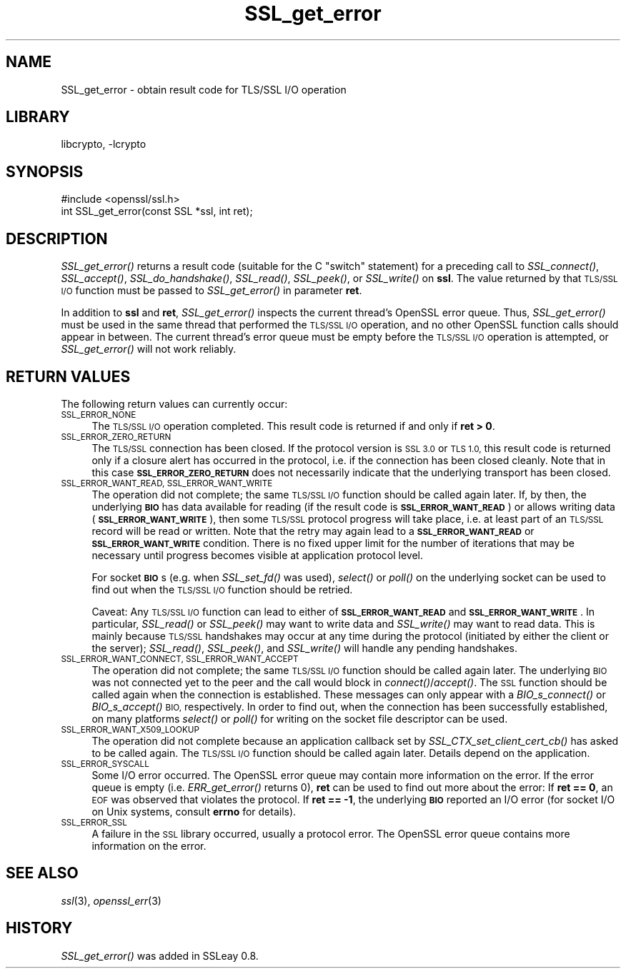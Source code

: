 .\"	$NetBSD: SSL_get_error.3,v 1.11.2.5.2.1 2017/01/18 08:45:45 skrll Exp $
.\"
.\" Automatically generated by Pod::Man 4.07 (Pod::Simple 3.32)
.\"
.\" Standard preamble:
.\" ========================================================================
.de Sp \" Vertical space (when we can't use .PP)
.if t .sp .5v
.if n .sp
..
.de Vb \" Begin verbatim text
.ft CW
.nf
.ne \\$1
..
.de Ve \" End verbatim text
.ft R
.fi
..
.\" Set up some character translations and predefined strings.  \*(-- will
.\" give an unbreakable dash, \*(PI will give pi, \*(L" will give a left
.\" double quote, and \*(R" will give a right double quote.  \*(C+ will
.\" give a nicer C++.  Capital omega is used to do unbreakable dashes and
.\" therefore won't be available.  \*(C` and \*(C' expand to `' in nroff,
.\" nothing in troff, for use with C<>.
.tr \(*W-
.ds C+ C\v'-.1v'\h'-1p'\s-2+\h'-1p'+\s0\v'.1v'\h'-1p'
.ie n \{\
.    ds -- \(*W-
.    ds PI pi
.    if (\n(.H=4u)&(1m=24u) .ds -- \(*W\h'-12u'\(*W\h'-12u'-\" diablo 10 pitch
.    if (\n(.H=4u)&(1m=20u) .ds -- \(*W\h'-12u'\(*W\h'-8u'-\"  diablo 12 pitch
.    ds L" ""
.    ds R" ""
.    ds C` ""
.    ds C' ""
'br\}
.el\{\
.    ds -- \|\(em\|
.    ds PI \(*p
.    ds L" ``
.    ds R" ''
.    ds C`
.    ds C'
'br\}
.\"
.\" Escape single quotes in literal strings from groff's Unicode transform.
.ie \n(.g .ds Aq \(aq
.el       .ds Aq '
.\"
.\" If the F register is >0, we'll generate index entries on stderr for
.\" titles (.TH), headers (.SH), subsections (.SS), items (.Ip), and index
.\" entries marked with X<> in POD.  Of course, you'll have to process the
.\" output yourself in some meaningful fashion.
.\"
.\" Avoid warning from groff about undefined register 'F'.
.de IX
..
.if !\nF .nr F 0
.if \nF>0 \{\
.    de IX
.    tm Index:\\$1\t\\n%\t"\\$2"
..
.    if !\nF==2 \{\
.        nr % 0
.        nr F 2
.    \}
.\}
.\"
.\" Accent mark definitions (@(#)ms.acc 1.5 88/02/08 SMI; from UCB 4.2).
.\" Fear.  Run.  Save yourself.  No user-serviceable parts.
.    \" fudge factors for nroff and troff
.if n \{\
.    ds #H 0
.    ds #V .8m
.    ds #F .3m
.    ds #[ \f1
.    ds #] \fP
.\}
.if t \{\
.    ds #H ((1u-(\\\\n(.fu%2u))*.13m)
.    ds #V .6m
.    ds #F 0
.    ds #[ \&
.    ds #] \&
.\}
.    \" simple accents for nroff and troff
.if n \{\
.    ds ' \&
.    ds ` \&
.    ds ^ \&
.    ds , \&
.    ds ~ ~
.    ds /
.\}
.if t \{\
.    ds ' \\k:\h'-(\\n(.wu*8/10-\*(#H)'\'\h"|\\n:u"
.    ds ` \\k:\h'-(\\n(.wu*8/10-\*(#H)'\`\h'|\\n:u'
.    ds ^ \\k:\h'-(\\n(.wu*10/11-\*(#H)'^\h'|\\n:u'
.    ds , \\k:\h'-(\\n(.wu*8/10)',\h'|\\n:u'
.    ds ~ \\k:\h'-(\\n(.wu-\*(#H-.1m)'~\h'|\\n:u'
.    ds / \\k:\h'-(\\n(.wu*8/10-\*(#H)'\z\(sl\h'|\\n:u'
.\}
.    \" troff and (daisy-wheel) nroff accents
.ds : \\k:\h'-(\\n(.wu*8/10-\*(#H+.1m+\*(#F)'\v'-\*(#V'\z.\h'.2m+\*(#F'.\h'|\\n:u'\v'\*(#V'
.ds 8 \h'\*(#H'\(*b\h'-\*(#H'
.ds o \\k:\h'-(\\n(.wu+\w'\(de'u-\*(#H)/2u'\v'-.3n'\*(#[\z\(de\v'.3n'\h'|\\n:u'\*(#]
.ds d- \h'\*(#H'\(pd\h'-\w'~'u'\v'-.25m'\f2\(hy\fP\v'.25m'\h'-\*(#H'
.ds D- D\\k:\h'-\w'D'u'\v'-.11m'\z\(hy\v'.11m'\h'|\\n:u'
.ds th \*(#[\v'.3m'\s+1I\s-1\v'-.3m'\h'-(\w'I'u*2/3)'\s-1o\s+1\*(#]
.ds Th \*(#[\s+2I\s-2\h'-\w'I'u*3/5'\v'-.3m'o\v'.3m'\*(#]
.ds ae a\h'-(\w'a'u*4/10)'e
.ds Ae A\h'-(\w'A'u*4/10)'E
.    \" corrections for vroff
.if v .ds ~ \\k:\h'-(\\n(.wu*9/10-\*(#H)'\s-2\u~\d\s+2\h'|\\n:u'
.if v .ds ^ \\k:\h'-(\\n(.wu*10/11-\*(#H)'\v'-.4m'^\v'.4m'\h'|\\n:u'
.    \" for low resolution devices (crt and lpr)
.if \n(.H>23 .if \n(.V>19 \
\{\
.    ds : e
.    ds 8 ss
.    ds o a
.    ds d- d\h'-1'\(ga
.    ds D- D\h'-1'\(hy
.    ds th \o'bp'
.    ds Th \o'LP'
.    ds ae ae
.    ds Ae AE
.\}
.rm #[ #] #H #V #F C
.\" ========================================================================
.\"
.IX Title "SSL_get_error 3"
.TH SSL_get_error 3 "2009-07-19" "1.0.1u" "OpenSSL"
.\" For nroff, turn off justification.  Always turn off hyphenation; it makes
.\" way too many mistakes in technical documents.
.if n .ad l
.nh
.SH "NAME"
SSL_get_error \- obtain result code for TLS/SSL I/O operation
.SH "LIBRARY"
libcrypto, -lcrypto
.SH "SYNOPSIS"
.IX Header "SYNOPSIS"
.Vb 1
\& #include <openssl/ssl.h>
\&
\& int SSL_get_error(const SSL *ssl, int ret);
.Ve
.SH "DESCRIPTION"
.IX Header "DESCRIPTION"
\&\fISSL_get_error()\fR returns a result code (suitable for the C \*(L"switch\*(R"
statement) for a preceding call to \fISSL_connect()\fR, \fISSL_accept()\fR, \fISSL_do_handshake()\fR,
\&\fISSL_read()\fR, \fISSL_peek()\fR, or \fISSL_write()\fR on \fBssl\fR.  The value returned by
that \s-1TLS/SSL I/O\s0 function must be passed to \fISSL_get_error()\fR in parameter
\&\fBret\fR.
.PP
In addition to \fBssl\fR and \fBret\fR, \fISSL_get_error()\fR inspects the
current thread's OpenSSL error queue.  Thus, \fISSL_get_error()\fR must be
used in the same thread that performed the \s-1TLS/SSL I/O\s0 operation, and no
other OpenSSL function calls should appear in between.  The current
thread's error queue must be empty before the \s-1TLS/SSL I/O\s0 operation is
attempted, or \fISSL_get_error()\fR will not work reliably.
.SH "RETURN VALUES"
.IX Header "RETURN VALUES"
The following return values can currently occur:
.IP "\s-1SSL_ERROR_NONE\s0" 4
.IX Item "SSL_ERROR_NONE"
The \s-1TLS/SSL I/O\s0 operation completed.  This result code is returned
if and only if \fBret > 0\fR.
.IP "\s-1SSL_ERROR_ZERO_RETURN\s0" 4
.IX Item "SSL_ERROR_ZERO_RETURN"
The \s-1TLS/SSL\s0 connection has been closed.  If the protocol version is \s-1SSL 3.0\s0
or \s-1TLS 1.0,\s0 this result code is returned only if a closure
alert has occurred in the protocol, i.e. if the connection has been
closed cleanly. Note that in this case \fB\s-1SSL_ERROR_ZERO_RETURN\s0\fR
does not necessarily indicate that the underlying transport
has been closed.
.IP "\s-1SSL_ERROR_WANT_READ, SSL_ERROR_WANT_WRITE\s0" 4
.IX Item "SSL_ERROR_WANT_READ, SSL_ERROR_WANT_WRITE"
The operation did not complete; the same \s-1TLS/SSL I/O\s0 function should be
called again later.  If, by then, the underlying \fB\s-1BIO\s0\fR has data
available for reading (if the result code is \fB\s-1SSL_ERROR_WANT_READ\s0\fR)
or allows writing data (\fB\s-1SSL_ERROR_WANT_WRITE\s0\fR), then some \s-1TLS/SSL\s0
protocol progress will take place, i.e. at least part of an \s-1TLS/SSL\s0
record will be read or written.  Note that the retry may again lead to
a \fB\s-1SSL_ERROR_WANT_READ\s0\fR or \fB\s-1SSL_ERROR_WANT_WRITE\s0\fR condition.
There is no fixed upper limit for the number of iterations that
may be necessary until progress becomes visible at application
protocol level.
.Sp
For socket \fB\s-1BIO\s0\fRs (e.g. when \fISSL_set_fd()\fR was used), \fIselect()\fR or
\&\fIpoll()\fR on the underlying socket can be used to find out when the
\&\s-1TLS/SSL I/O\s0 function should be retried.
.Sp
Caveat: Any \s-1TLS/SSL I/O\s0 function can lead to either of
\&\fB\s-1SSL_ERROR_WANT_READ\s0\fR and \fB\s-1SSL_ERROR_WANT_WRITE\s0\fR.  In particular,
\&\fISSL_read()\fR or \fISSL_peek()\fR may want to write data and \fISSL_write()\fR may want
to read data.  This is mainly because \s-1TLS/SSL\s0 handshakes may occur at any
time during the protocol (initiated by either the client or the server);
\&\fISSL_read()\fR, \fISSL_peek()\fR, and \fISSL_write()\fR will handle any pending handshakes.
.IP "\s-1SSL_ERROR_WANT_CONNECT, SSL_ERROR_WANT_ACCEPT\s0" 4
.IX Item "SSL_ERROR_WANT_CONNECT, SSL_ERROR_WANT_ACCEPT"
The operation did not complete; the same \s-1TLS/SSL I/O\s0 function should be
called again later. The underlying \s-1BIO\s0 was not connected yet to the peer
and the call would block in \fIconnect()\fR/\fIaccept()\fR. The \s-1SSL\s0 function should be
called again when the connection is established. These messages can only
appear with a \fIBIO_s_connect()\fR or \fIBIO_s_accept()\fR \s-1BIO,\s0 respectively.
In order to find out, when the connection has been successfully established,
on many platforms \fIselect()\fR or \fIpoll()\fR for writing on the socket file descriptor
can be used.
.IP "\s-1SSL_ERROR_WANT_X509_LOOKUP\s0" 4
.IX Item "SSL_ERROR_WANT_X509_LOOKUP"
The operation did not complete because an application callback set by
\&\fISSL_CTX_set_client_cert_cb()\fR has asked to be called again.
The \s-1TLS/SSL I/O\s0 function should be called again later.
Details depend on the application.
.IP "\s-1SSL_ERROR_SYSCALL\s0" 4
.IX Item "SSL_ERROR_SYSCALL"
Some I/O error occurred.  The OpenSSL error queue may contain more
information on the error.  If the error queue is empty
(i.e. \fIERR_get_error()\fR returns 0), \fBret\fR can be used to find out more
about the error: If \fBret == 0\fR, an \s-1EOF\s0 was observed that violates
the protocol.  If \fBret == \-1\fR, the underlying \fB\s-1BIO\s0\fR reported an
I/O error (for socket I/O on Unix systems, consult \fBerrno\fR for details).
.IP "\s-1SSL_ERROR_SSL\s0" 4
.IX Item "SSL_ERROR_SSL"
A failure in the \s-1SSL\s0 library occurred, usually a protocol error.  The
OpenSSL error queue contains more information on the error.
.SH "SEE ALSO"
.IX Header "SEE ALSO"
\&\fIssl\fR\|(3), \fIopenssl_err\fR\|(3)
.SH "HISTORY"
.IX Header "HISTORY"
\&\fISSL_get_error()\fR was added in SSLeay 0.8.
